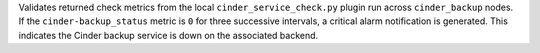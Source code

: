 Validates returned check metrics from the local ``cinder_service_check.py``
plugin run across ``cinder_backup`` nodes. If the ``cinder-backup_status``
metric is ``0`` for three successive intervals, a critical alarm
notification is generated. This indicates the Cinder backup service is down on
the associated backend.
